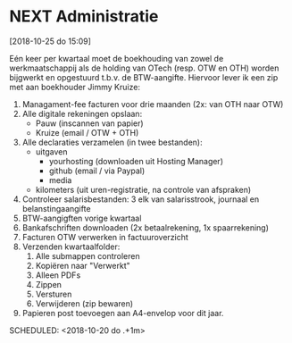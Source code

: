 * NEXT Administratie
[2018-10-25 do 15:09]

Eén keer per kwartaal moet de boekhouding van zowel de werkmaatschappij als de holding van OTech (resp. OTW en OTH) worden bijgwerkt en opgestuurd t.b.v. de BTW-aangifte. Hiervoor lever ik een zip met aan boekhouder Jimmy Kruize:

  1. Managament-fee facturen voor drie maanden (2x: van OTH naar OTW)
  2. Alle digitale rekeningen opslaan:
     - Pauw (inscannen van papier)
     - Kruize (email / OTW + OTH)
  3. Alle declaraties verzamelen (in twee bestanden):
     - uitgaven
       - yourhosting (downloaden uit Hosting Manager)
       - github (email / via Paypal)
       - media
     - kilometers (uit uren-registratie, na controle van afspraken)
  4. Controleer salarisbestanden: 3 elk van salarisstrook, journaal en belanstingaangifte
  5. BTW-aangigften vorige kwartaal
  6. Bankafschriften downloaden (2x betaalrekening, 1x spaarrekening)
  7. Facturen OTW verwerken in factuuroverzicht
  8. Verzenden kwartaalfolder:
     1. Alle submappen controleren
     2. Kopiëren naar "Verwerkt"
     3. Alleen PDFs
     4. Zippen
     5. Versturen
     6. Verwijderen (zip bewaren)
  9. Papieren post toevoegen aan A4-envelop voor dit jaar.

  SCHEDULED: <2018-10-20 do .+1m>
:PROPERTIES:
:STYLE: habit
:REPEAT_TO_STATE: NEXT
:END:
